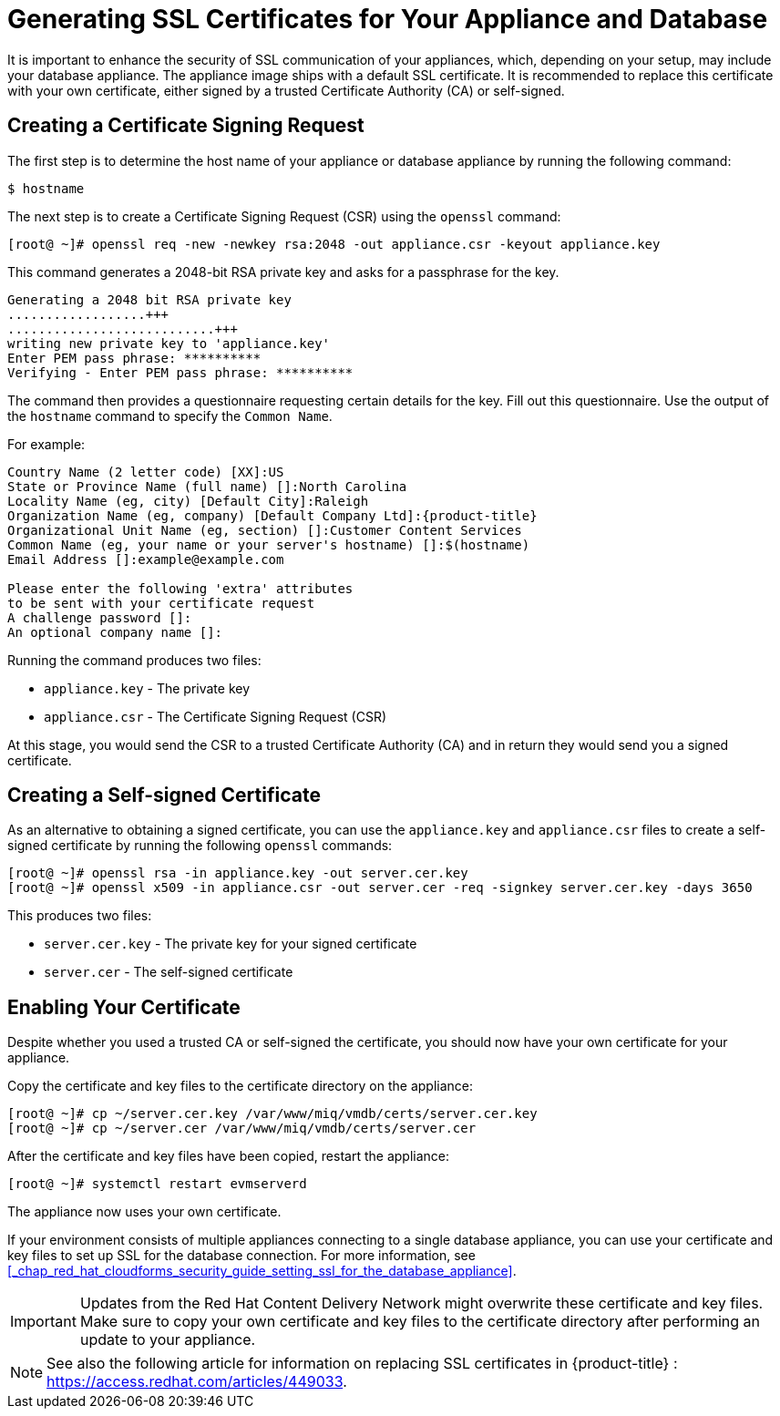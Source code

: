 [[_chap_red_hat_cloudforms_security_guide_ssl_certs]]
= Generating SSL Certificates for Your Appliance and Database

It is important to enhance the security of SSL communication of your appliances, which, depending on your setup, may include your database appliance.
The appliance image ships with a default SSL certificate.
It is recommended to replace this certificate with your own certificate, either signed by a trusted Certificate Authority (CA) or self-signed.

== Creating a Certificate Signing Request

The first step is to determine the host name of your appliance or database appliance by running the following command:

------

$ hostname
------

The next step is to create a Certificate Signing Request (CSR) using the `openssl` command:

------

[root@ ~]# openssl req -new -newkey rsa:2048 -out appliance.csr -keyout appliance.key
------

This command generates a 2048-bit RSA private key and asks for a passphrase for the key.

------

Generating a 2048 bit RSA private key
..................+++
...........................+++
writing new private key to 'appliance.key'
Enter PEM pass phrase: **********
Verifying - Enter PEM pass phrase: **********
------

The command then provides a questionnaire requesting certain details for the key.
Fill out this questionnaire.
Use the output of the `hostname` command to specify the `Common Name`.

For example:

[subs="verbatim,attributes"]
------
Country Name (2 letter code) [XX]:US
State or Province Name (full name) []:North Carolina
Locality Name (eg, city) [Default City]:Raleigh
Organization Name (eg, company) [Default Company Ltd]:{product-title}
Organizational Unit Name (eg, section) []:Customer Content Services
Common Name (eg, your name or your server's hostname) []:$(hostname)
Email Address []:example@example.com

Please enter the following 'extra' attributes
to be sent with your certificate request
A challenge password []:
An optional company name []:
------

Running the command produces two files:

* `appliance.key` - The private key
* `appliance.csr` - The Certificate Signing Request (CSR)

At this stage, you would send the CSR to a trusted Certificate Authority (CA) and in return they would send you a signed certificate.

== Creating a Self-signed Certificate

As an alternative to obtaining a signed certificate, you can use the `appliance.key` and `appliance.csr` files to create a self-signed certificate by running the following `openssl` commands:

------

[root@ ~]# openssl rsa -in appliance.key -out server.cer.key
[root@ ~]# openssl x509 -in appliance.csr -out server.cer -req -signkey server.cer.key -days 3650
------

This produces two files:

* `server.cer.key` - The private key for your signed certificate
* `server.cer` - The self-signed certificate

[[_enabling_the_appliance_to_use_your_certificate]]
== Enabling Your Certificate

Despite whether you used a trusted CA or self-signed the certificate, you should now have your own certificate for your appliance.

Copy the certificate and key files to the certificate directory on the appliance:

------

[root@ ~]# cp ~/server.cer.key /var/www/miq/vmdb/certs/server.cer.key
[root@ ~]# cp ~/server.cer /var/www/miq/vmdb/certs/server.cer
------

After the certificate and key files have been copied, restart the appliance:

------

[root@ ~]# systemctl restart evmserverd
------

The appliance now uses your own certificate.

If your environment consists of multiple appliances connecting to a single database appliance, you can use your certificate and key files to set up SSL for the database connection.
For more information, see <<_chap_red_hat_cloudforms_security_guide_setting_ssl_for_the_database_appliance>>.

IMPORTANT: Updates from the Red Hat Content Delivery Network might overwrite these certificate and key files.
Make sure to copy your own certificate and key files to the certificate directory after performing an update to your appliance.

NOTE: See also the following article for information on replacing SSL certificates in {product-title} : https://access.redhat.com/articles/449033.




